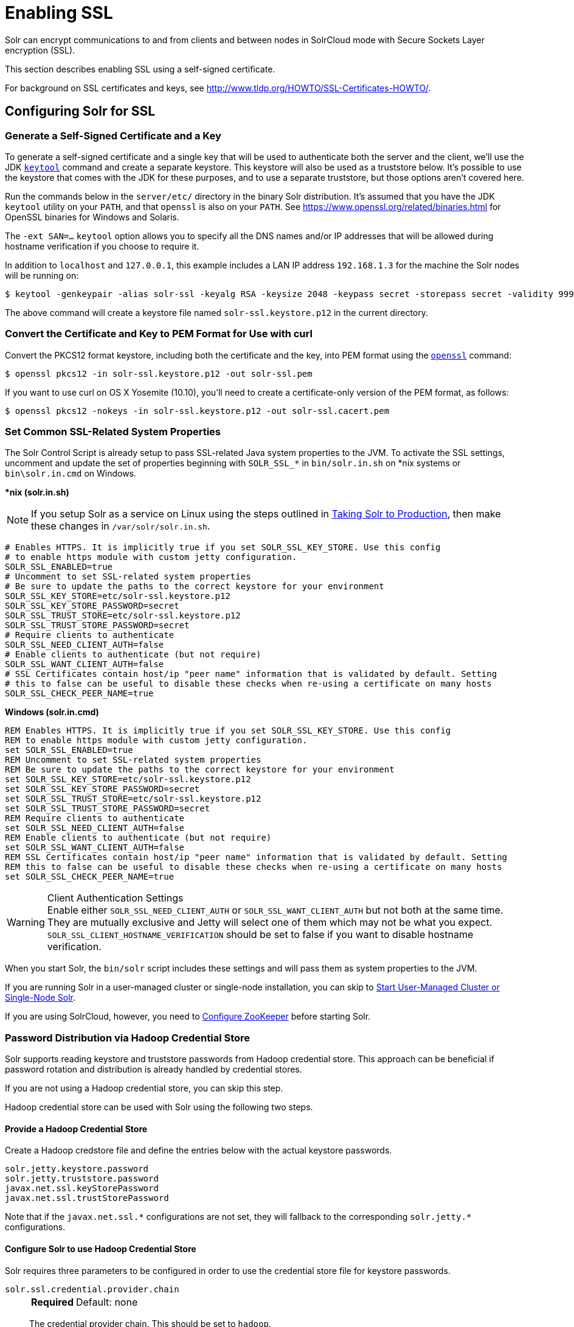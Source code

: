 = Enabling SSL
// Licensed to the Apache Software Foundation (ASF) under one
// or more contributor license agreements.  See the NOTICE file
// distributed with this work for additional information
// regarding copyright ownership.  The ASF licenses this file
// to you under the Apache License, Version 2.0 (the
// "License"); you may not use this file except in compliance
// with the License.  You may obtain a copy of the License at
//
//   http://www.apache.org/licenses/LICENSE-2.0
//
// Unless required by applicable law or agreed to in writing,
// software distributed under the License is distributed on an
// "AS IS" BASIS, WITHOUT WARRANTIES OR CONDITIONS OF ANY
// KIND, either express or implied.  See the License for the
// specific language governing permissions and limitations
// under the License.

Solr can encrypt communications to and from clients and between nodes in SolrCloud mode with Secure Sockets Layer encryption (SSL).

This section describes enabling SSL using a self-signed certificate.

For background on SSL certificates and keys, see http://www.tldp.org/HOWTO/SSL-Certificates-HOWTO/.

== Configuring Solr for SSL

=== Generate a Self-Signed Certificate and a Key

To generate a self-signed certificate and a single key that will be used to authenticate both the server and the client, we'll use the JDK https://docs.oracle.com/javase/8/docs/technotes/tools/unix/keytool.html[`keytool`] command and create a separate keystore.
This keystore will also be used as a truststore below.
It's possible to use the keystore that comes with the JDK for these purposes, and to use a separate truststore, but those options aren't covered here.

Run the commands below in the `server/etc/` directory in the binary Solr distribution.
It's assumed that you have the JDK `keytool` utility on your `PATH`, and that `openssl` is also on your `PATH`.
See https://www.openssl.org/related/binaries.html for OpenSSL binaries for Windows and Solaris.

The `-ext SAN=...` `keytool` option allows you to specify all the DNS names and/or IP addresses that will be allowed during hostname verification if you choose to require it.

In addition to `localhost` and `127.0.0.1`, this example includes a LAN IP address `192.168.1.3` for the machine the Solr nodes will be running on:

[source,terminal]
----
$ keytool -genkeypair -alias solr-ssl -keyalg RSA -keysize 2048 -keypass secret -storepass secret -validity 9999 -keystore solr-ssl.keystore.p12 -storetype PKCS12 -ext SAN=DNS:localhost,IP:192.168.1.3,IP:127.0.0.1 -dname "CN=localhost, OU=Organizational Unit, O=Organization, L=Location, ST=State, C=Country"
----

The above command will create a keystore file named `solr-ssl.keystore.p12` in the current directory.

=== Convert the Certificate and Key to PEM Format for Use with curl

Convert the PKCS12 format keystore, including both the certificate and the key, into PEM format using the http://www.openssl.org[`openssl`] command:

[source,terminal]
----
$ openssl pkcs12 -in solr-ssl.keystore.p12 -out solr-ssl.pem
----

If you want to use curl on OS X Yosemite (10.10), you'll need to create a certificate-only version of the PEM format, as follows:

[source,terminal]
----
$ openssl pkcs12 -nokeys -in solr-ssl.keystore.p12 -out solr-ssl.cacert.pem
----

=== Set Common SSL-Related System Properties

The Solr Control Script is already setup to pass SSL-related Java system properties to the JVM.
To activate the SSL settings, uncomment and update the set of properties beginning with `SOLR_SSL_*` in `bin/solr.in.sh` on *nix systems or `bin\solr.in.cmd` on Windows.

[.dynamic-tabs]
--
[example.tab-pane#solr-in-sh]
====
[.tab-label]**nix (solr.in.sh)*

NOTE: If you setup Solr as a service on Linux using the steps outlined in <<taking-solr-to-production.adoc#,Taking Solr to Production>>, then make these changes in `/var/solr/solr.in.sh`.

[source,bash]
----
# Enables HTTPS. It is implicitly true if you set SOLR_SSL_KEY_STORE. Use this config
# to enable https module with custom jetty configuration.
SOLR_SSL_ENABLED=true
# Uncomment to set SSL-related system properties
# Be sure to update the paths to the correct keystore for your environment
SOLR_SSL_KEY_STORE=etc/solr-ssl.keystore.p12
SOLR_SSL_KEY_STORE_PASSWORD=secret
SOLR_SSL_TRUST_STORE=etc/solr-ssl.keystore.p12
SOLR_SSL_TRUST_STORE_PASSWORD=secret
# Require clients to authenticate
SOLR_SSL_NEED_CLIENT_AUTH=false
# Enable clients to authenticate (but not require)
SOLR_SSL_WANT_CLIENT_AUTH=false
# SSL Certificates contain host/ip "peer name" information that is validated by default. Setting
# this to false can be useful to disable these checks when re-using a certificate on many hosts
SOLR_SSL_CHECK_PEER_NAME=true
----
====

[example.tab-pane#solr-in-cmd]
====
[.tab-label]*Windows (solr.in.cmd)*
[source,powershell]
----
REM Enables HTTPS. It is implicitly true if you set SOLR_SSL_KEY_STORE. Use this config
REM to enable https module with custom jetty configuration.
set SOLR_SSL_ENABLED=true
REM Uncomment to set SSL-related system properties
REM Be sure to update the paths to the correct keystore for your environment
set SOLR_SSL_KEY_STORE=etc/solr-ssl.keystore.p12
set SOLR_SSL_KEY_STORE_PASSWORD=secret
set SOLR_SSL_TRUST_STORE=etc/solr-ssl.keystore.p12
set SOLR_SSL_TRUST_STORE_PASSWORD=secret
REM Require clients to authenticate
set SOLR_SSL_NEED_CLIENT_AUTH=false
REM Enable clients to authenticate (but not require)
set SOLR_SSL_WANT_CLIENT_AUTH=false
REM SSL Certificates contain host/ip "peer name" information that is validated by default. Setting
REM this to false can be useful to disable these checks when re-using a certificate on many hosts
set SOLR_SSL_CHECK_PEER_NAME=true
----
====
--

.Client Authentication Settings
WARNING: Enable either `SOLR_SSL_NEED_CLIENT_AUTH` or `SOLR_SSL_WANT_CLIENT_AUTH` but not both at the same time.
They are mutually exclusive and Jetty will select one of them which may not be what you expect.
`SOLR_SSL_CLIENT_HOSTNAME_VERIFICATION` should be set to false if you want to disable hostname verification.

When you start Solr, the `bin/solr` script includes these settings and will pass them as system properties to the JVM.

If you are running Solr in a user-managed cluster or single-node installation, you can skip to <<Start User-Managed Cluster or Single-Node Solr>>.

If you are using SolrCloud, however, you need to <<Configure ZooKeeper>> before starting Solr.

=== Password Distribution via Hadoop Credential Store

Solr supports reading keystore and truststore passwords from Hadoop credential store.
This approach can be beneficial if password rotation and distribution is already handled by credential stores.

If you are not using a Hadoop credential store, you can skip this step.

Hadoop credential store can be used with Solr using the following two steps.

==== Provide a Hadoop Credential Store
Create a Hadoop credstore file and define the entries below with the actual keystore passwords.

[source,text]
----
solr.jetty.keystore.password
solr.jetty.truststore.password
javax.net.ssl.keyStorePassword
javax.net.ssl.trustStorePassword
----

Note that if the `javax.net.ssl.\*` configurations are not set, they will fallback to the corresponding `solr.jetty.*` configurations.

==== Configure Solr to use Hadoop Credential Store

Solr requires three parameters to be configured in order to use the credential store file for keystore passwords.

`solr.ssl.credential.provider.chain`::
+
[%autowidth,frame=none]
|===
s|Required |Default: none
|===
+
The credential provider chain.
This should be set to `hadoop`.

`SOLR_HADOOP_CREDENTIAL_PROVIDER_PATH`::
+
[%autowidth,frame=none]
|===
s|Required |Default: none
|===
+
The path to the credential store file.

`HADOOP_CREDSTORE_PASSWORD`::
+
[%autowidth,frame=none]
|===
s|Required |Default: none
|===
+
The password to the credential store.

[.dynamic-tabs]
--
[example.tab-pane#credstore-unix]
====
[.tab-label]**nix (solr.in.sh)*
[source,bash]
----
SOLR_OPTS=" -Dsolr.ssl.credential.provider.chain=hadoop"
SOLR_HADOOP_CREDENTIAL_PROVIDER_PATH=localjceks://file/home/solr/hadoop-credential-provider.jceks
HADOOP_CREDSTORE_PASSWORD="credStorePass123"
----
====

[example.tab-pane#credstore-windows]
=====
[.tab-label]*Windows (solr.in.cmd)*
[source,powershell]
----
set SOLR_OPTS=" -Dsolr.ssl.credential.provider.chain=hadoop"
set SOLR_HADOOP_CREDENTIAL_PROVIDER_PATH=localjceks://file/home/solr/hadoop-credential-provider.jceks
set HADOOP_CREDSTORE_PASSWORD="credStorePass123"
----
=====
--

=== Configure ZooKeeper

NOTE: ZooKeeper does not support encrypted communication with clients like Solr.
There are several related JIRA tickets where SSL support is being planned/worked on: https://issues.apache.org/jira/browse/ZOOKEEPER-235[ZOOKEEPER-235]; https://issues.apache.org/jira/browse/ZOOKEEPER-236[ZOOKEEPER-236]; https://issues.apache.org/jira/browse/ZOOKEEPER-1000[ZOOKEEPER-1000]; and https://issues.apache.org/jira/browse/ZOOKEEPER-2120[ZOOKEEPER-2120].

After creating the keystore described above and before you start any SolrCloud nodes, you must configure your Solr cluster properties in ZooKeeper so that Solr nodes know to communicate via SSL.

This section assumes you have created and started an external ZooKeeper.
See <<zookeeper-ensemble.adoc#,ZooKeeper Ensemble>> for more information.

The `urlScheme` cluster-wide property needs to be set to `https` before any Solr node starts up.
The examples below use the `zkcli` tool that comes with Solr to do this.

[.dynamic-tabs]
--
[example.tab-pane#zkclusterprops-unix]
====
[.tab-label]**nix Command*
[source,terminal]
----
$ server/scripts/cloud-scripts/zkcli.sh -zkhost server1:2181,server2:2181,server3:2181 -cmd clusterprop -name urlScheme -val https
----
====

[example.tab-pane#zkclusterprops-windows]
=====
[.tab-label]*Windows Command*
[source,powershell]
----
C:\> server\scripts\cloud-scripts\zkcli.bat -zkhost server1:2181,server2:2181,server3:2181 -cmd clusterprop -name urlScheme -val https
----
=====
--

Be sure to use the correct `zkhost` value for your system.
If you have set up your ZooKeeper ensemble to use a <<taking-solr-to-production.adoc#zookeeper-chroot,chroot for Solr>>, make sure to include it in the `zkhost` string, e.g., `-zkhost server1:2181,server2:2181,server3:2181/solr`.

=== Update Cluster Properties for Existing Collections

If you are using SolrCloud and have collections created before enabling SSL, you will need to update the cluster properties to use HTTPS.

If you do not have existing collections or are not using SolrCloud, you can skip ahead and start Solr.

Updating cluster properties can be done with the Collections API <<cluster-node-management.adoc#clusterprop,CLUSTERPROP>> command, as in this example (update the hostname and port as appropriate for your system):

[source,terminal]
$ http://localhost:8983/solr/admin/collections?action=CLUSTERPROP&name=urlScheme&val=https

This command only needs to be run on one node of the cluster, the change will apply to all nodes.

Once this and all other steps are complete, you can go ahead and start Solr.

== Starting Solr After Enabling SSL

=== Start User-Managed Cluster or Single-Node Solr

Start Solr using the Solr control script as shown in the examples below.
Customize the values for the parameters shown as needed and add any used in your system.

[.dynamic-tabs]
--
[example.tab-pane#single-unix]
====
[.tab-label]**nix Command*
[source,terminal]
----
$ bin/solr -p 8984
----
====

[example.tab-pane#single-windows]
====
[.tab-label]*Windows Command*
[source,powershell]
----
C:\> bin\solr.cmd -p 8984
----
====
--

=== Start SolrCloud

NOTE: If you have defined `ZK_HOST` in `solr.in.sh`/`solr.in.cmd` (see <<zookeeper-ensemble#updating-solr-include-files,instructions>>) you can omit `-z <zk host string>` from all of the `bin/solr`/`bin\solr.cmd` commands below.

Start each Solr node with the Solr control script as shown in the examples below.
Customize the values for the parameters shown as necessary and add any used in your system.

If you created the SSL key without all DNS names or IP addresses on which Solr nodes run, you can tell Solr to skip hostname verification for inter-node communications by setting the `-Dsolr.ssl.checkPeerName=false` system property.

[.dynamic-tabs]
--
[example.tab-pane#cloud-unix]
====
[.tab-label]*\*nix*
[source,terminal]
----
$ bin/solr -cloud -s cloud/node1 -z server1:2181,server2:2181,server3:2181 -p 8984
----
====

[example.tab-pane#cloud-windows]
====
[.tab-label]*Windows*
[source,powershell]
----
C:\> bin\solr.cmd -cloud -s cloud\node1 -z server1:2181,server2:2181,server3:2181

----
====
--

== Example Client Actions

[IMPORTANT]
====
curl on OS X Mavericks (10.9) has degraded SSL support.
For more information and workarounds to allow one-way SSL, see https://curl.se/mail/archive-2013-10/0036.html.
curl on OS X Yosemite (10.10) is improved - 2-way SSL is possible - see https://curl.se/mail/archive-2014-10/0053.html.

The curl commands in the following sections will not work with the system `curl` on OS X Yosemite (10.10).
Instead, the certificate supplied with the `-E` parameter must be in PKCS12 format, and the file supplied with the `--cacert` parameter must contain only the CA certificate, and no key (see <<Convert the Certificate and Key to PEM Format for Use with curl,above>> for instructions on creating this file):

[source,bash]
$ curl -E solr-ssl.keystore.p12:secret --cacert solr-ssl.cacert.pem ...

====

NOTE: If your operating system does not include curl, you can download binaries here: https://curl.se/download.html

=== Create a SolrCloud Collection using bin/solr

Create a 2-shard, replicationFactor=1 collection named mycollection using the `_default` configset:

.*nix command
[source,bash]
----
bin/solr create -c mycollection -shards 2
----

.Windows command
[source,text]
----
bin\solr.cmd create -c mycollection -shards 2
----

The `create` action will pass the `SOLR_SSL_*` properties set in your include file to the SolrJ code used to create the collection.

=== Retrieve SolrCloud Cluster Status using curl

To get the resulting cluster status (again, if you have not enabled client authentication, remove the `-E solr-ssl.pem:secret` option):

[source,terminal]
----
$ curl -E solr-ssl.pem:secret --cacert solr-ssl.pem "https://localhost:8984/solr/admin/collections?action=CLUSTERSTATUS&indent=on"
----

You should get a response that looks like this:

[source,json]
----
{
  "responseHeader":{
    "status":0,
    "QTime":2041},
  "cluster":{
    "collections":{
      "mycollection":{
        "shards":{
          "shard1":{
            "range":"80000000-ffffffff",
            "state":"active",
            "replicas":{"core_node1":{
                "state":"active",
                "base_url":"https://127.0.0.1:8984/solr",
                "core":"mycollection_shard1_replica1",
                "node_name":"127.0.0.1:8984_solr",
                "leader":"true"}}},
          "shard2":{
            "range":"0-7fffffff",
            "state":"active",
            "replicas":{"core_node2":{
                "state":"active",
                "base_url":"https://127.0.0.1:7574/solr",
                "core":"mycollection_shard2_replica1",
                "node_name":"127.0.0.1:7574_solr",
                "leader":"true"}}}},
        "router":{"name":"compositeId"},
        "replicationFactor":"1"}},
    "properties":{"urlScheme":"https"}}}
----

=== Index Documents using post.jar

Use `post.jar` to index some example documents to the SolrCloud collection created above:

[source,bash]
----
$ cd example/exampledocs

$ java -Djavax.net.ssl.keyStorePassword=secret -Djavax.net.ssl.keyStore=../../server/etc/solr-ssl.keystore.p12 -Djavax.net.ssl.trustStore=../../server/etc/solr-ssl.keystore.p12 -Djavax.net.ssl.trustStorePassword=secret -Durl=https://localhost:8984/solr/mycollection/update -jar post.jar *.xml
----

=== Query Using curl

Use curl to query the SolrCloud collection created above, from a directory containing the PEM formatted certificate and key created above (e.g., `example/etc/`).
If you have not enabled client authentication (system property `-Djetty.ssl.clientAuth=true)`, then you can remove the `-E solr-ssl.pem:secret` option:

[source,bash]
----
curl -E solr-ssl.pem:secret --cacert solr-ssl.pem "https://localhost:8984/solr/mycollection/select?q=*:*"
----

=== Index a Document using CloudSolrClient

From a java client using SolrJ, index a document.
In the code below, the `javax.net.ssl.*` system properties are set programmatically, but you could instead specify them on the java command line, as in the `post.jar` example above:

[source,java]
----
System.setProperty("javax.net.ssl.keyStore", "/path/to/solr-ssl.keystore.p12");
System.setProperty("javax.net.ssl.keyStorePassword", "secret");
System.setProperty("javax.net.ssl.keyStoreType", "pkcs12");
System.setProperty("javax.net.ssl.trustStore", "/path/to/solr-ssl.keystore.p12");
System.setProperty("javax.net.ssl.trustStorePassword", "secret");
System.setProperty("javax.net.ssl.trustStoreType", "pkcs12");
String zkHost = "127.0.0.1:2181";
CloudSolrClient client = new CloudSolrClient.Builder(Collections.singletonList(zkHost),Optional.empty()).build();
client.setDefaultCollection("mycollection");
SolrInputDocument doc = new SolrInputDocument();
doc.addField("id", "1234");
doc.addField("name", "A lovely summer holiday");
client.add(doc);
client.commit();
----
